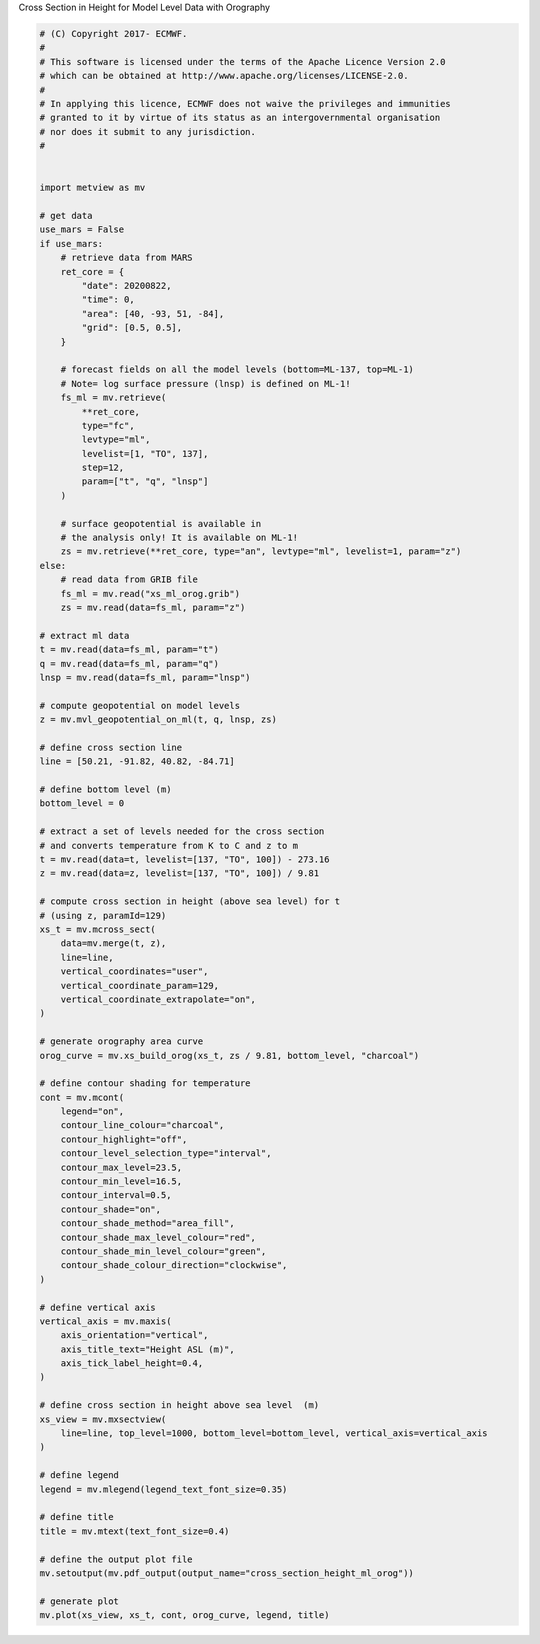 .. only:: html

    .. note::
        :class: sphx-glr-download-link-note

        Click :ref:`here <sphx_glr_download_auto_examples_cross_section_height_ml_orog.py>`     to download the full example code
    .. rst-class:: sphx-glr-example-title

    .. _sphx_glr_auto_examples_cross_section_height_ml_orog.py:


Cross Section in Height for Model Level Data with Orography



.. image:: /auto_examples/images/sphx_glr_cross_section_height_ml_orog_001.png
    :alt: cross section height ml orog
    :class: sphx-glr-single-img






.. code-block:: default



    # (C) Copyright 2017- ECMWF.
    #
    # This software is licensed under the terms of the Apache Licence Version 2.0
    # which can be obtained at http://www.apache.org/licenses/LICENSE-2.0.
    #
    # In applying this licence, ECMWF does not waive the privileges and immunities
    # granted to it by virtue of its status as an intergovernmental organisation
    # nor does it submit to any jurisdiction.
    #


    import metview as mv

    # get data
    use_mars = False
    if use_mars:
        # retrieve data from MARS
        ret_core = {
            "date": 20200822,
            "time": 0,
            "area": [40, -93, 51, -84],
            "grid": [0.5, 0.5],
        }

        # forecast fields on all the model levels (bottom=ML-137, top=ML-1)
        # Note= log surface pressure (lnsp) is defined on ML-1!
        fs_ml = mv.retrieve(
            **ret_core,
            type="fc",
            levtype="ml",
            levelist=[1, "TO", 137],
            step=12,
            param=["t", "q", "lnsp"]
        )

        # surface geopotential is available in
        # the analysis only! It is available on ML-1!
        zs = mv.retrieve(**ret_core, type="an", levtype="ml", levelist=1, param="z")
    else:
        # read data from GRIB file
        fs_ml = mv.read("xs_ml_orog.grib")
        zs = mv.read(data=fs_ml, param="z")

    # extract ml data
    t = mv.read(data=fs_ml, param="t")
    q = mv.read(data=fs_ml, param="q")
    lnsp = mv.read(data=fs_ml, param="lnsp")

    # compute geopotential on model levels
    z = mv.mvl_geopotential_on_ml(t, q, lnsp, zs)

    # define cross section line
    line = [50.21, -91.82, 40.82, -84.71]

    # define bottom level (m)
    bottom_level = 0

    # extract a set of levels needed for the cross section
    # and converts temperature from K to C and z to m
    t = mv.read(data=t, levelist=[137, "TO", 100]) - 273.16
    z = mv.read(data=z, levelist=[137, "TO", 100]) / 9.81

    # compute cross section in height (above sea level) for t
    # (using z, paramId=129)
    xs_t = mv.mcross_sect(
        data=mv.merge(t, z),
        line=line,
        vertical_coordinates="user",
        vertical_coordinate_param=129,
        vertical_coordinate_extrapolate="on",
    )

    # generate orography area curve
    orog_curve = mv.xs_build_orog(xs_t, zs / 9.81, bottom_level, "charcoal")

    # define contour shading for temperature
    cont = mv.mcont(
        legend="on",
        contour_line_colour="charcoal",
        contour_highlight="off",
        contour_level_selection_type="interval",
        contour_max_level=23.5,
        contour_min_level=16.5,
        contour_interval=0.5,
        contour_shade="on",
        contour_shade_method="area_fill",
        contour_shade_max_level_colour="red",
        contour_shade_min_level_colour="green",
        contour_shade_colour_direction="clockwise",
    )

    # define vertical axis
    vertical_axis = mv.maxis(
        axis_orientation="vertical",
        axis_title_text="Height ASL (m)",
        axis_tick_label_height=0.4,
    )

    # define cross section in height above sea level  (m)
    xs_view = mv.mxsectview(
        line=line, top_level=1000, bottom_level=bottom_level, vertical_axis=vertical_axis
    )

    # define legend
    legend = mv.mlegend(legend_text_font_size=0.35)

    # define title
    title = mv.mtext(text_font_size=0.4)

    # define the output plot file
    mv.setoutput(mv.pdf_output(output_name="cross_section_height_ml_orog"))

    # generate plot
    mv.plot(xs_view, xs_t, cont, orog_curve, legend, title)


.. _sphx_glr_download_auto_examples_cross_section_height_ml_orog.py:


.. only :: html

 .. container:: sphx-glr-footer
    :class: sphx-glr-footer-example



  .. container:: sphx-glr-download sphx-glr-download-python

     :download:`Download Python source code: cross_section_height_ml_orog.py <cross_section_height_ml_orog.py>`



  .. container:: sphx-glr-download sphx-glr-download-jupyter

     :download:`Download Jupyter notebook: cross_section_height_ml_orog.ipynb <cross_section_height_ml_orog.ipynb>`


.. only:: html

 .. rst-class:: sphx-glr-signature

    `Gallery generated by Sphinx-Gallery <https://sphinx-gallery.github.io>`_
